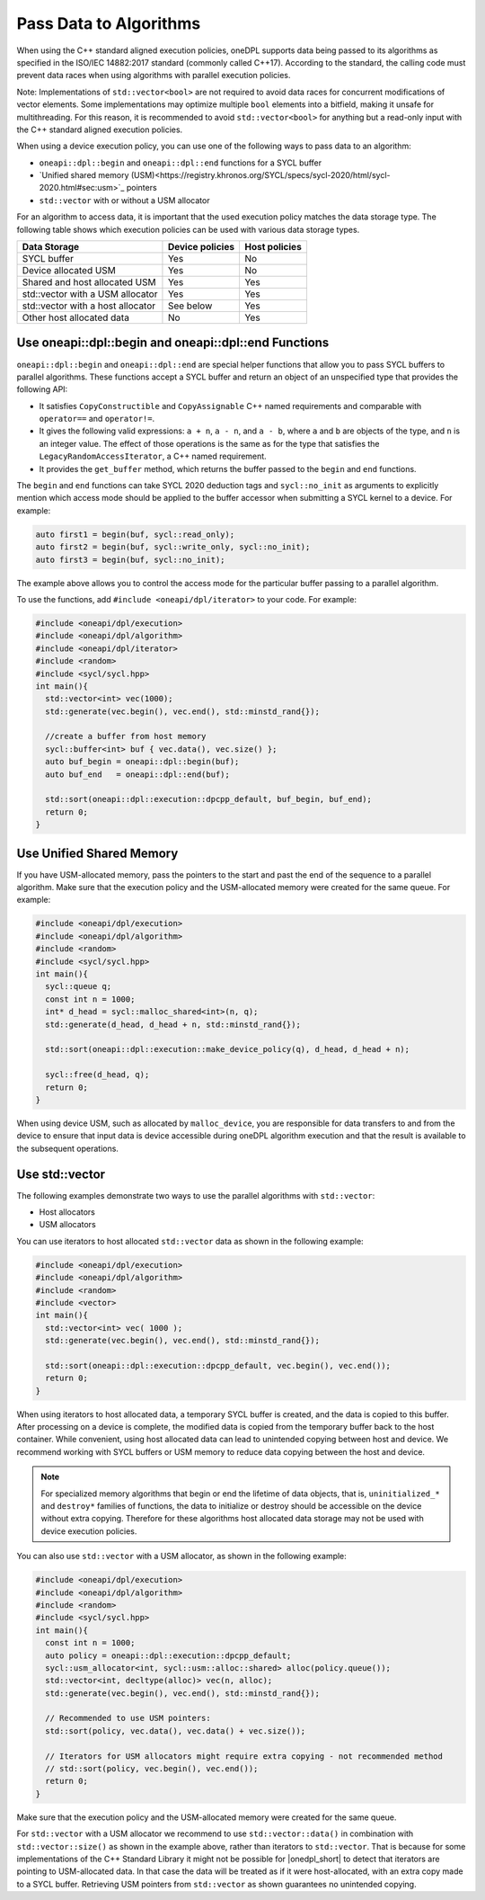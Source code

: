 Pass Data to Algorithms
#######################

When using the C++ standard aligned execution policies, oneDPL supports data being passed to its algorithms
as specified in the ISO/IEC 14882:2017 standard (commonly called C++17). According to the standard,
the calling code must prevent data races when using algorithms with parallel execution policies.

Note: Implementations of ``std::vector<bool>`` are not required to avoid data races for concurrent modifications
of vector elements. Some implementations may optimize multiple ``bool`` elements into a bitfield, making it unsafe
for multithreading. For this reason, it is recommended to avoid ``std::vector<bool>`` for anything but a read-only
input with the C++ standard aligned execution policies.

When using a device execution policy, you can use one of the following ways to pass data to an algorithm:

* ``oneapi::dpl::begin`` and ``oneapi::dpl::end`` functions for a SYCL buffer
* `Unified shared memory (USM)<https://registry.khronos.org/SYCL/specs/sycl-2020/html/sycl-2020.html#sec:usm>`_ pointers
* ``std::vector`` with or without a USM allocator

For an algorithm to access data, it is important that the used execution policy matches the data storage type.
The following table shows which execution policies can be used with various data storage types.

================================== =============== =============
Data Storage                       Device policies Host policies
================================== =============== =============
SYCL buffer                        Yes             No
Device allocated USM               Yes             No
Shared and host allocated USM      Yes             Yes
std::vector with a USM allocator   Yes             Yes
std::vector with a host allocator  See below       Yes
Other host allocated data          No              Yes
================================== =============== =============

.. _use-buffer-wrappers:

Use oneapi::dpl::begin and oneapi::dpl::end Functions
-----------------------------------------------------

``oneapi::dpl::begin`` and ``oneapi::dpl::end`` are special helper functions that
allow you to pass SYCL buffers to parallel algorithms. These functions accept
a SYCL buffer and return an object of an unspecified type that provides the following API:

* It satisfies ``CopyConstructible`` and ``CopyAssignable`` C++ named requirements and comparable with
  ``operator==`` and ``operator!=``.
* It gives the following valid expressions: ``a + n``, ``a - n``, and ``a - b``, where ``a`` and ``b``
  are objects of the type, and ``n`` is an integer value. The effect of those operations is the same as for the type
  that satisfies the ``LegacyRandomAccessIterator``, a C++ named requirement.
* It provides the ``get_buffer`` method, which returns the buffer passed to the ``begin`` and ``end`` functions.

The ``begin`` and ``end`` functions can take SYCL 2020 deduction tags and ``sycl::no_init`` as arguments
to explicitly mention which access mode should be applied to the buffer accessor when submitting a
SYCL kernel to a device. For example:

.. code:: cpp

  auto first1 = begin(buf, sycl::read_only);
  auto first2 = begin(buf, sycl::write_only, sycl::no_init);
  auto first3 = begin(buf, sycl::no_init);

The example above allows you to control the access mode for the particular buffer passing to a parallel algorithm.

To use the functions, add ``#include <oneapi/dpl/iterator>`` to your code. For example:

.. code:: cpp

  #include <oneapi/dpl/execution>
  #include <oneapi/dpl/algorithm>
  #include <oneapi/dpl/iterator>
  #include <random>
  #include <sycl/sycl.hpp>
  int main(){
    std::vector<int> vec(1000);
    std::generate(vec.begin(), vec.end(), std::minstd_rand{});

    //create a buffer from host memory
    sycl::buffer<int> buf { vec.data(), vec.size() };
    auto buf_begin = oneapi::dpl::begin(buf);
    auto buf_end   = oneapi::dpl::end(buf);

    std::sort(oneapi::dpl::execution::dpcpp_default, buf_begin, buf_end);
    return 0;
  }

.. _use-usm:

Use Unified Shared Memory
-------------------------

If you have USM-allocated memory, pass the pointers to the start and past the end
of the sequence to a parallel algorithm. Make sure that the execution policy and
the USM-allocated memory were created for the same queue. For example:

.. code:: cpp

  #include <oneapi/dpl/execution>
  #include <oneapi/dpl/algorithm>
  #include <random>
  #include <sycl/sycl.hpp>
  int main(){
    sycl::queue q;
    const int n = 1000;
    int* d_head = sycl::malloc_shared<int>(n, q);
    std::generate(d_head, d_head + n, std::minstd_rand{});

    std::sort(oneapi::dpl::execution::make_device_policy(q), d_head, d_head + n);

    sycl::free(d_head, q);
    return 0;
  }

When using device USM, such as allocated by ``malloc_device``, you are responsible for data
transfers to and from the device to ensure that input data is device accessible during oneDPL
algorithm execution and that the result is available to the subsequent operations.

Use std::vector
-----------------------------

The following examples demonstrate two ways to use the parallel algorithms with ``std::vector``:

* Host allocators
* USM allocators

You can use iterators to host allocated ``std::vector`` data
as shown in the following example:

.. code:: cpp

  #include <oneapi/dpl/execution>
  #include <oneapi/dpl/algorithm>
  #include <random>
  #include <vector>
  int main(){
    std::vector<int> vec( 1000 );
    std::generate(vec.begin(), vec.end(), std::minstd_rand{});

    std::sort(oneapi::dpl::execution::dpcpp_default, vec.begin(), vec.end());
    return 0;
  }

When using iterators to host allocated data, a temporary SYCL buffer is created, and the data
is copied to this buffer. After processing on a device is complete, the modified data is copied
from the temporary buffer back to the host container. While convenient, using host allocated
data can lead to unintended copying between host and device. We recommend working with SYCL buffers
or USM memory to reduce data copying between the host and device.

.. note::
   For specialized memory algorithms that begin or end the lifetime of data objects, that is,
   ``uninitialized_*`` and ``destroy*`` families of functions, the data to initialize or destroy
   should be accessible on the device without extra copying. Therefore for these algorithms
   host allocated data storage may not be used with device execution policies.

You can also use ``std::vector`` with a USM allocator, as shown in the following example:

.. code:: cpp

  #include <oneapi/dpl/execution>
  #include <oneapi/dpl/algorithm>
  #include <random>
  #include <sycl/sycl.hpp>
  int main(){
    const int n = 1000;
    auto policy = oneapi::dpl::execution::dpcpp_default;
    sycl::usm_allocator<int, sycl::usm::alloc::shared> alloc(policy.queue());
    std::vector<int, decltype(alloc)> vec(n, alloc);
    std::generate(vec.begin(), vec.end(), std::minstd_rand{});

    // Recommended to use USM pointers:
    std::sort(policy, vec.data(), vec.data() + vec.size());

    // Iterators for USM allocators might require extra copying - not recommended method
    // std::sort(policy, vec.begin(), vec.end());
    return 0;
  }

Make sure that the execution policy and the USM-allocated memory were created for the same queue.

For ``std::vector`` with a USM allocator we recommend to use ``std::vector::data()`` in
combination with ``std::vector::size()`` as shown in the example above, rather than iterators to
``std::vector``. That is because for some implementations of the C++ Standard Library it might not
be possible for |onedpl_short| to detect that iterators are pointing to USM-allocated data. In that
case the data will be treated as if it were host-allocated, with an extra copy made to a SYCL buffer.
Retrieving USM pointers from ``std::vector`` as shown guarantees no unintended copying.
